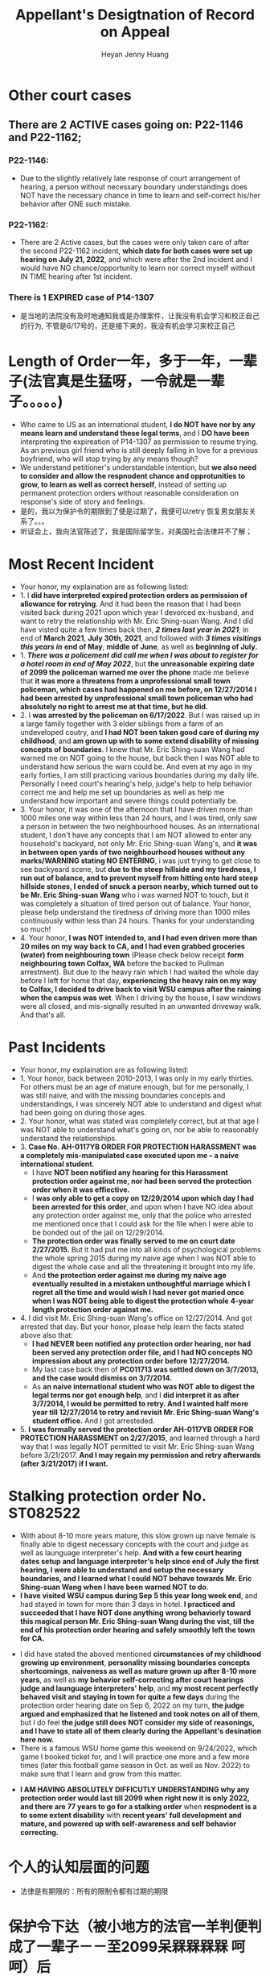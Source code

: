 #+latex_class: cn-article
#+title: Appellant's Desigtnation of Record on Appeal
#+author: Heyan Jenny Huang
 
* Other court cases
   
[[./pic/dearCousin_20220919_153339.png]]
** There are 2 ACTIVE cases going on: *P22-1146* and *P22-1162*;
*** *P22-1146:*
    
[[./pic/dearCousin_20220919_185022.png]]
- Due to the slightly relatively late response of court arrangement of hearing, a person without necessary boundary understandings does NOT have the necessary chance in time to learn and self-correct his/her behavior after ONE such mistake. 
*** *P22-1162:*
    
[[./pic/dearCousin_20220919_185057.png]]
- There are 2 Active cases, but the cases were only taken care of after the second P22-1162 incident, *which date for both cases were set up hearing on July 21, 2022*, and which were after the 2nd incident and I would have NO chance/opportunity to learn nor correct myself without IN TIME hearing after 1st incident.
*** There is 1 EXPIRED case of *P14-1307*
- 是当地的法院没有及时地通知我或是办理案件，让我没有机会学习和校正自己的行为, 不管是6/17号的，还是接下来的，我没有机会学习来校正自己

* Length of Order一年，多于一年，一辈子(法官真是生猛呀，一令就是一辈子。。。。。)
   
[[./pic/dearCousin_20220919_153711.png]]
- Who came to US as an international student, *I do NOT have nor by any means learn and understand these legal terms*, and I *DO have been* interpreting the expireation of P14-1307 as permission to resume trying. As an previous girl friend who is still deeply falling in love for a previous boyfriend, who will stop trying by any means though?
- We understand petitioner's understandable intention, but *we also need to consider and allow the respnodent chance and opprotunities to grow, to learn as well as correct herself*, instead of setting up permanent protection orders without reasonable consideration on response's side of story and feelings. 
- 是的，我以为保护令的期限到了便是过期了，我便可以retry 恢复男女朋友关系了。。。
- 听证会上，我向法官陈述了，我是国际留学生，对美国社会法律并不了解；

* Most Recent Incident
   
[[./pic/dearCousin_20220919_183412.png]]
- Your honor, my explaination are as following listed: 
- 1. I *did have interpreted expired protection orders as permission of allowance for retrying*. And it had been the reason that I had been visited back during 2021 upon which year I devorced ex-husband, and want to retry the relationship with Mr. Eric Shing-suan Wang. And I did have visted quite a few times back then, /*2 times last year in 2021*/, in end of *March 2021*, *July 30th, 2021*, and followed with /*3 times visitings this years in*/ *end of May*, *middle of June*, as well as *beginning of July.* 
- 1. /*There was a policement did call me when I was about to register for a hotel room in end of May 2022*/, but *the unreasonable expiring date of 2099 the policeman warned me over the phone* made me believe that *it was more a threatens from a unprofessional small town policeman, which cases had happened on me before, on 12/27/2014 I had been arrested by unprofessional small town policeman who had absolutely no right to arrest me at that time, but he did.*
- 2. I *was arrested by the policeman on 6/17/2022*. But I was raised up in a large family together with 3 elder siblings from a farm of an undeveloped coutry, and *I had NOT been taken good care of during my childhood*, and *am grown up with to some extend disability of missing concepts of boundaries*. I knew that Mr. Eric Shing-suan Wang had warned me on NOT going to the house, but back then I was NOT able to understand how serious the warn could be. And even at my ago in my early forties, I am still practicing various boundaries during my daily life. Personally I need court's hearing's help, judge's help to help behavior correct me and help me set up boundaries as well as help me understand how important and severe things could potentially be. 
- 3. Your honor, it was one of the afternoon that I have driven more than 1000 miles one way within less than 24 hours, and I was tired, only saw a person in between the two neighbourhood houses. As an international student, I don't have any concepts that I am NOT allowed to enter any household's backyard, not only Mr. Eric Shing-suan Wang's, and *it was in between open yards of two neighbourhood houses without any marks/WARNING stating NO ENTERING*, i was just trying to get close to see backyeard scene, but *due to the steep hillside and my tiredness, I run out of balance, and to prevent myself from hitting onto hard steep hillside stones, I ended of snuck a person nearby, which turned out to be Mr. Eric Shing-suan Wang* who i was warned NOT to touch, but it was completely a situation of tired person out of balance. Your honor, please help understand the tiredness of driving more than 1000 miles continuously within less than 24 hours. Thanks for your understanding so much!
- 4. Your honor, *I was NOT intended to, and I had even driven more than 20 miles on my way back to CA, and I had even grabbed groceries (water) from neighbouring town* (Please check below receipt *form neighbouring town Colfax, WA* before the backed to Pullman arrestment). But due to the heavy rain which I had waited the whole day before I left for home that day, *experiencing the heavy rain on my way to Colfax, I decided to drive back to visit WSU campus after the raining when the campus was wet*. When I driving by the house, I saw windows were all closed, and mis-signally resulted in an unwanted driveway walk. And that's all.
  
[[./pic/dearCousin_20220919_201117.png]]
* Past Incidents
   
[[./pic/dearCousin_20220919_183625.png]]
- Your honor, my explaination are as following listed: 
- 1. Your honor, back between 2010-2013, I was only in my early thirties. For others must be an age of mature enough, but for me personally, I was still naive, and with the missing boundaries concepts and understandings, I was sincerely NOT able to understand and digest what had been going on during those ages. 
- 2. Your honor, what was stated was completely correct, but at that age I was NOT able to understand what's going on, nor be able to reasonably understand the relationships. 
- 3. *Case No. AH-0117YB ORDER FOR PROTECTION HARASSMENT was a completely mis-manipulated case executed upon me -- a naive international student*. 
  - I have *NOT been notified any hearing for this Harassment protection order against me, nor had been served the protection order when it was effiective.*
  - I *was only able to get a copy on 12/29/2014 upon which day I had been arrested for this order*, and upon when I have NO idea about any protection order against me, only that the police who arrested me mentioned once that I could ask for the file when I were able to be bonded out of the jail on 12/29/2014. 
  - *The protection order was finally served to me on court date 2/27/2015.* But it had put me into all kinds of psychological problems the whole spring 2015 during my naive age when I was NOT able to digest the whole case and all the threatening it brought into my life.
  - And *the protection order against me during my naive age eventually resulted in a mistaken unthoughtful marriage which I regret all the time and would wish I had never got maried once when I was NOT being able to digest the protection whole 4-year length protection order against me.*  
- 4. I did visit Mr. Eric Shing-suan Wang's office on 12/27/2014. And got arrested that day. But your honor, please help learn the facts stated above also that: 
  - *I had NEVER been notified any protection order hearing, nor had been served any protection order file, and I had NO concepts NO impression about any protection order before 12/27/2014.*
  - My last case back then of *PC011713 was settled down on 3/7/2013, and the case would dismiss on 3/7/2014.* 
  - As *an naive international student who was NOT able to digest the legal terms nor got enough help*, and I *did interpret it as after 3/7/2014, I would be permitted to retry. And I wainted half more year till 12/27/2014 to retry and revisit Mr. Eric Shing-suan Wang's student office.* And I got arresteded. 
- 5. *I was formally served the protection order AH-0117YB ORDER FOR PROTECTION HARASSMENT on 2/27/2015*, and learned through a hard way that I was legally NOT permitted to visit Mr. Eric Shing-suan Wang before 3/21/2017. *And I may regain my permission and retry afterwards (after 3/21/2017) if I want.*
 
* Stalking protection order No. ST082522
  
[[./pic/dearCousin_20220919_222725.png]]
- With about 8-10 more years mature, this slow grown up naive female is finally able to digest necessary concepts with the court and judge as well as launguage interpreter's help. *And with a few court hearing dates setup and language interpreter's help since end of July the first hearing, I were able to understand and setup the necessary boundaries, and I learned what I could NOT behave towards Mr. Eric Shing-suan Wang when I have been warned NOT to do*.
- *I have visited WSU campus during Sep 5 this year long week end*, and had stayed in town for more than 3 days in hotel. *I practiced and succeeded that I have NOT done anything wrong behaviorly toward this magical person Mr. Eric Shing-suan Wang during the vist, till the end of his protection order hearing and safely smoothly left the town for CA.*  
  
[[./pic/dearCousin_20220919_225307.png]]
- I did have stated the aboved mentioned *circumstances of my childhood growing up environment*, *personality missing boundaries concepts shortcomings*, *naiveness as well as mature grown up after 8-10 more years*, as well as *my behavior self-correcting after court hearings judge and launguage interpreters' help*, and *my most recent perfectly behaved visit and staying in town for quite a few days* during the protection order hearing date on Sep 6, 2022 on my turn, *the judge argued and emphasized that he listened and took notes on all of them*, but I do feel *the judge still does NOT consider my side of reasonings, and I have to state all of them clearly during the Appellant's desination here now.*  
- There is a famous WSU home game this weekend on 9/24/2022, which game I booked ticket for, and I will practice one more and a few more times (later this football game season in Oct. as well as Nov. 2022) to make sure that I learn and grow from this matter. 
  
[[./pic/dearCousin_20220919_221744.png]]
- *I AM HAVING ABSOLUTELY DIFFICUTLY UNDERSTANDING why any protection order would last till 2099 when right now it is only 2022, and there are 77 years to go for a stalking order* when *respnodent is a to some extent disability* with *recent years' full development and mature, and powered up with self-awareness and self behavior correcting.*
* 个人的认知层面的问题　　
- 法律是有期限的：所有的限制令都有过期的期限
* 保护令下达（被小地方的法官一羊判便判成了一辈子－－至2099呆槑槑槑槑 呵呵）后
- If you do not go to court, the judge can make the restraining order without hearing your side of the story. And the order can last up to 5 years.别人也就最多五年，他一弄就弄成了一辈子https://www.courts.ca.gov/1279.htm?rdeLocaleAttr=en
- 原令保护令者，可是撒销保护令： The adverse party can file a Motion to Dissolve the protection order, and the court might schedule a hearing on the motion. The applicant can appear at the hearing to oppose the adverse party’s motion. If the Motion to Dissolve is granted after a hearing, the protection order will become immediately void and unenforceable.
- 我可以appeal反保护令： The adverse party can file a Motion to Modify the protection order, and the court might schedule a hearing on the motion.
- If an extended protection order is issued, the adverse party can file an appeal to the district court, and the district court might affirm, modify, or vacate the order. The extended protection order remains in effect during any appeal, unless the court orders otherwise.
** Appeal: https://www.civillawselfhelpcenter.org/self-help/harassment-protection/modifying-dissolving-or-appealing-a-protection-order
- What is an “appeal,” and how would I file one?
  - If the court issues an extended order for protection, the adverse party can file an appeal to the district court. (There is no appeal allowed if the court denies an application to extend a protection order, only if the court grants the extension.) The district court will typically not hear new evidence on an appeal. The court will review the documentation and other information that was presented to the justice court in order to decide whether the justice of the peace made any error of law in granting the extended protection order. 
- The district court can affirm, modify, or vacate the justice court’s order. (In other words, the district court can keep the order in place, change it in some way, or do away with it completely.) 
- TIP!  If the hearing on the extended protection order you're appealing was recorded, you must order a copy of the hearing transcript from the court reporter and deposit $100 with the court (unless some greater amount was ordered).  (JCRCP 74(b).)  If the hearing wasn't recorded, you must fill out and file the Statement of Evidence or Proceedings form below.

* 几个主要的关注点：根据表哥的陈述，每条反驳回去
- to be summarized and finished this evening


* Statements
- 现在的问题是我需要把文件也传给表哥吗？可是我只有一两天的时间[不用再担心这个问题，该发出去的邮件，该寄出去的材料全都寄出去了，最慢也三天之内可以到达了，不用担心]
－另外，法庭上还有哪些文件是需要我复制或是转达的吗｛暂时也不骼担心这个问题，先把明天傍晚5点前需要上交的材料准备好，交上去，并同步发送给亲爱的表哥就可以了｝
－我是否需要立即写封邮件问一下相关的工作人员｛已经打电话问好了，就不要再担心了｝
* oncline resources/ concepts diferences
** harassment vs Stalking
 -“Harassment” occurs when:
  - The adverse party threatens to harm another person in the future, damages another person’s property, confines or restrains another person, or does any act intended to substantially harm another person’s physical or mental health or safety; AND
- The adverse party’s words or conduct causes the applicant to reasonably fear that the threats will be carried out.  (NRS 200.571.)
- “Stalking” occurs when: 
  - The adverse party engages in a course of conduct that would cause a reasonable person to feel terrorized, frightened, intimidated, or harassed or fearful for the immediate safety of a family or household member, AND
The applicant actually feels terrorized, frightened, or intimidated or fearful for the immediate safety of a family or household member.  (NRS 200.575(1).)

